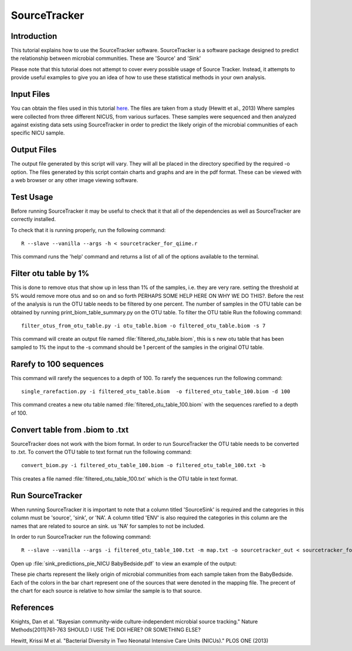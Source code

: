 .. _SourceTracker:

===========================
SourceTracker
===========================

Introduction
------------
This tutorial explains how to use the SourceTracker software. SourceTracker is a software package designed to predict the relationship between microbial communities. These are 'Source' and 'Sink' 

Please note that this tutorial does not attempt to cover every possible usage of Source Tracker. Instead, it attempts to provide useful examples to give you an idea of how to use these statistical methods in your own analysis.

Input Files
-----------
You can obtain the files used in this tutorial `here <https://www.dropbox.com/s/f4yikgac95ivkru/sourcetracker_tutorial_files.zip?m>`_. The files are taken from a study (Hewitt et al., 2013) Where samples were collected from three different NICUS, from various surfaces. These samples were sequenced and then analyzed against existing data sets using SourceTracker in order to predict the likely origin of the microbial communities of each specific NICU sample.

Output Files
------------
The output file generated by this script will vary. They will all be placed in the directory specified by the required -o option. The files generated by this script contain charts and graphs and are in the pdf format. These can be viewed with a web browser or any other image viewing software.

Test Usage
----------
Before running SourceTracker it may be useful to check that it that all of the dependencies as well as SourceTracker are correctly installed.

To check that it is running properly, run the following command: ::

    R --slave --vanilla --args -h < sourcetracker_for_qiime.r

This command runs the 'help' command and returns a list of all of the options available to the terminal.

Filter otu table by 1%
----------------------
This is done to remove otus that show up in less than 1% of the samples, i.e. they are very rare. setting the threshold at 5% would remove more otus and so on and so forth
PERHAPS SOME HELP HERE ON WHY WE DO THIS?. Before the rest of the analysis is run the OTU table needs to be filtered by one percent. The number of samples in the OTU table can be obtained by running print_biom_table_summary.py on the OTU table.
To filter the OTU table Run the following command: ::

    filter_otus_from_otu_table.py -i otu_table.biom -o filtered_otu_table.biom -s 7

This command will create an output file named :file:`filtered_otu_table.biom`, this is s new otu table that has been sampled to 1% the input to the -s command should be 1 percent of the samples in the original OTU table.

Rarefy to 100 sequences
-----------------------
This command will rarefy the sequences to a depth of 100. 
To rarefy the sequences run the following command: ::
    single_rarefaction.py -i filtered_otu_table.biom  -o filtered_otu_table_100.biom -d 100
    
This command creates a new otu table named :file:`filtered_otu_table_100.biom` with the sequences rarefied to a depth of 100.

Convert table from .biom to .txt
--------------------------------
SourceTracker does not work with the biom format. In order to run SourceTracker the OTU table needs to be converted to .txt.
To convert the OTU table to text format run the following command: ::

    convert_biom.py -i filtered_otu_table_100.biom -o filtered_otu_table_100.txt -b

This creates a file named :file:`filtered_otu_table_100.txt` which is the OTU table in text format. 

Run SourceTracker
-----------------

When running SourceTracker it is important to note that a column titled 'SourceSink' is required and the categories in this column must be 'source', 'sink', or 'NA'. A column titled 'ENV' is also required the categories in this column are the names that are related to source an sink. us 'NA' for samples to not be included.

In order to run SourceTracker run the following command: ::

    R --slave --vanilla --args -i filtered_otu_table_100.txt -m map.txt -o sourcetracker_out < sourcetracker_for_qiime.r



Open up :file:`sink_predictions_pie_NICU BabyBedside.pdf` to view an example of the output:

.. image:: ../images/sink_predictions_pie_NICU_BabyBedside.png
   :align: center

These pie charts represent the likely origin of microbial communities from each sample taken from the BabyBedside. Each of the colors in the bar chart represent one of the sources that were denoted in the mapping file. The precent of the chart for each source is relative to how similar the sample is to that source. 

References
----------

Knights, Dan et al. "Bayesian community-wide culture-independent microbial source tracking." Nature Methods(2011)761-763 SHOULD I USE THE DOI HERE? OR SOMETHING ELSE?

Hewitt, Krissi M et al. "Bacterial Diversity in Two Neonatal Intensive Care Units (NICUs)." PLOS ONE (2013)